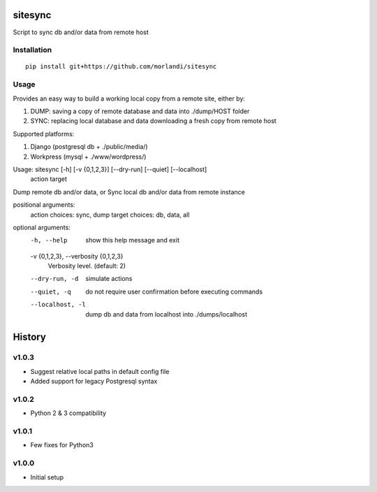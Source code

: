 sitesync
========

Script to sync db and/or data from remote host

Installation
------------

::

    pip install git+https://github.com/morlandi/sitesync


Usage
-----

Provides an easy way to build a working local copy from a remote site, either by:

1) DUMP: saving a copy of remote database and data into ./dump/HOST folder
2) SYNC: replacing local database and data downloading a fresh copy from remote host

Supported platforms:

1) Django (postgresql db + ./public/media/)
2) Workpress (mysql + ./www/wordpress/)


Usage: sitesync [-h] [-v {0,1,2,3}] [--dry-run] [--quiet] [--localhost]
                action target

Dump remote db and/or data, or Sync local db and/or data from remote instance

positional arguments:
  action                choices: sync, dump
  target                choices: db, data, all

optional arguments:
  -h, --help            show this help message and exit
  -v {0,1,2,3}, --verbosity {0,1,2,3}
                        Verbosity level. (default: 2)
  --dry-run, -d         simulate actions
  --quiet, -q           do not require user confirmation before executing commands
  --localhost, -l       dump db and data from localhost into ./dumps/localhost





History
=======

v1.0.3
------
* Suggest relative local paths in default config file
* Added support for legacy Postgresql syntax

v1.0.2
------
* Python 2 & 3 compatibility

v1.0.1
------
* Few fixes for Python3

v1.0.0
------
* Initial setup


